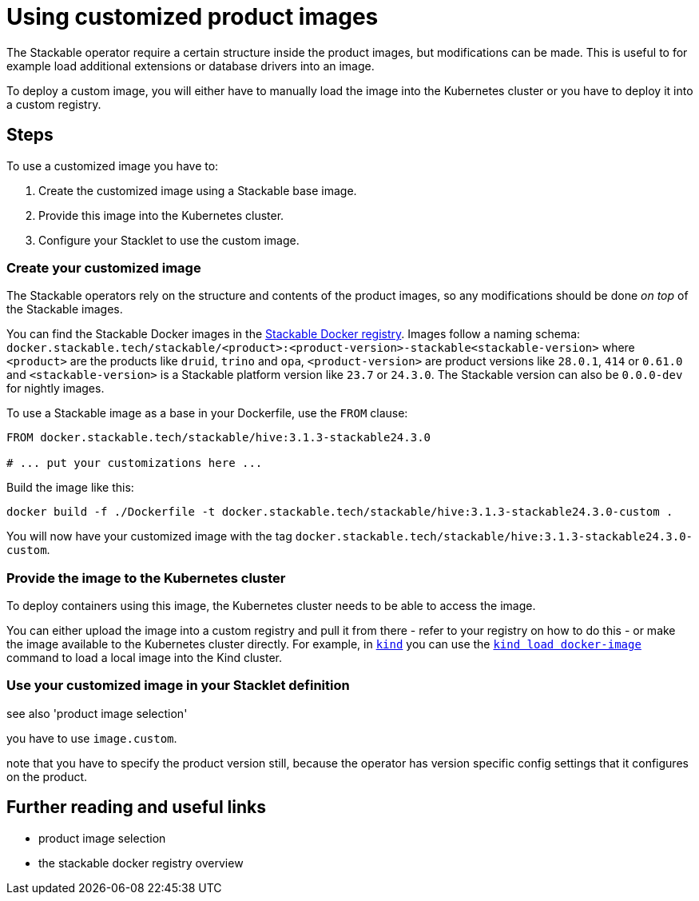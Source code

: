 = Using customized product images

:stackable-docker-registry: https://repo.stackable.tech/#browse/browse:docker:v2%2Fstackable
:kind: https://kind.sigs.k8s.io/
:kind-load-image: https://kind.sigs.k8s.io/docs/user/quick-start/#loading-an-image-into-your-cluster

The Stackable operator require a certain structure inside the product images, but modifications can be made.
This is useful to for example load additional extensions or database drivers into an image.

To deploy a custom image, you will either have to manually load the image into the Kubernetes cluster or you have to deploy it into a custom registry.

== Steps

To use a customized image you have to:

1. Create the customized image using a Stackable base image.
2. Provide this image into the Kubernetes cluster.
3. Configure your Stacklet to use the custom image.

=== Create your customized image

The Stackable operators rely on the structure and contents of the product images, so any modifications should be done _on top_ of the Stackable images.

You can find the Stackable Docker images in the {stackable-docker-registry}[Stackable Docker registry].
Images follow a naming schema: `docker.stackable.tech/stackable/<product>:<product-version>-stackable<stackable-version>` where `<product>` are the products like `druid`, `trino` and `opa`, `<product-version>` are product versions like `28.0.1`, `414` or `0.61.0` and `<stackable-version>` is a Stackable platform version like `23.7` or `24.3.0`.
The Stackable version can also be `0.0.0-dev` for nightly images.

To use a Stackable image as a base in your Dockerfile, use the `FROM` clause:

[source]
----
FROM docker.stackable.tech/stackable/hive:3.1.3-stackable24.3.0

# ... put your customizations here ...
----

Build the image like this:

[source,bash]
docker build -f ./Dockerfile -t docker.stackable.tech/stackable/hive:3.1.3-stackable24.3.0-custom .

You will now have your customized image with the tag `docker.stackable.tech/stackable/hive:3.1.3-stackable24.3.0-custom`.

=== Provide the image to the Kubernetes cluster

To deploy containers using this image, the Kubernetes cluster needs to be able to access the image.

You can either upload the image into a custom registry and pull it from there - refer to your registry on how to do this - or make the image available to the Kubernetes cluster directly.
For example, in {kind}[`kind`] you can use the {kind-load-image}[`kind load docker-image`] command to load a local image into the Kind cluster.

=== Use your customized image in your Stacklet definition

see also 'product image selection'

you have to use `image.custom`.

note that you have to specify the product version still, because the operator has version specific config settings that it configures on the product.

== Further reading and useful links

* product image selection
* the stackable docker registry overview
